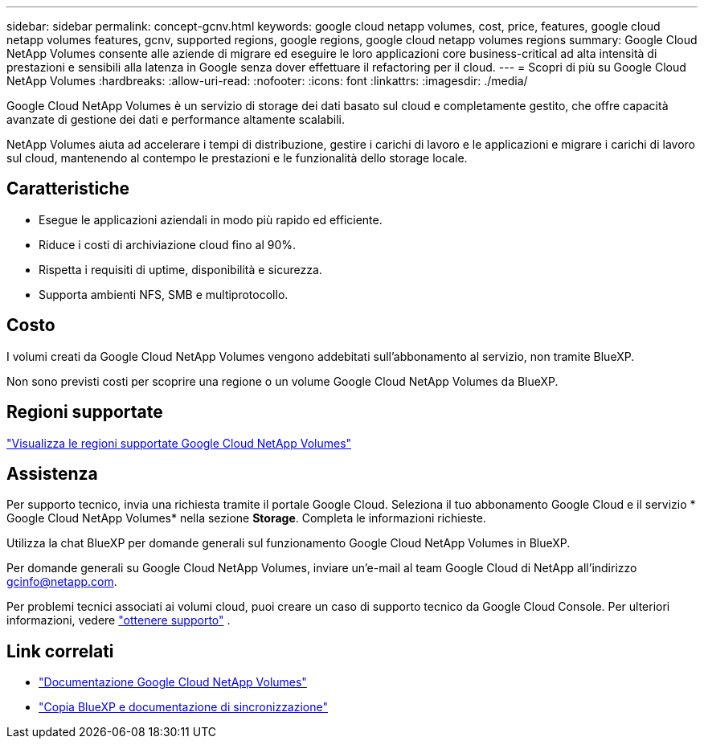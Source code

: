 ---
sidebar: sidebar 
permalink: concept-gcnv.html 
keywords: google cloud netapp volumes, cost, price, features, google cloud netapp volumes features, gcnv, supported regions, google regions, google cloud netapp volumes regions 
summary: Google Cloud NetApp Volumes consente alle aziende di migrare ed eseguire le loro applicazioni core business-critical ad alta intensità di prestazioni e sensibili alla latenza in Google senza dover effettuare il refactoring per il cloud. 
---
= Scopri di più su Google Cloud NetApp Volumes
:hardbreaks:
:allow-uri-read: 
:nofooter: 
:icons: font
:linkattrs: 
:imagesdir: ./media/


[role="lead"]
Google Cloud NetApp Volumes è un servizio di storage dei dati basato sul cloud e completamente gestito, che offre capacità avanzate di gestione dei dati e performance altamente scalabili.

NetApp Volumes aiuta ad accelerare i tempi di distribuzione, gestire i carichi di lavoro e le applicazioni e migrare i carichi di lavoro sul cloud, mantenendo al contempo le prestazioni e le funzionalità dello storage locale.



== Caratteristiche

* Esegue le applicazioni aziendali in modo più rapido ed efficiente.
* Riduce i costi di archiviazione cloud fino al 90%.
* Rispetta i requisiti di uptime, disponibilità e sicurezza.
* Supporta ambienti NFS, SMB e multiprotocollo.




== Costo

I volumi creati da Google Cloud NetApp Volumes vengono addebitati sull'abbonamento al servizio, non tramite BlueXP.

Non sono previsti costi per scoprire una regione o un volume Google Cloud NetApp Volumes da BlueXP.



== Regioni supportate

https://cloud.google.com/netapp/volumes/docs/discover/service-levels#supported_regions["Visualizza le regioni supportate Google Cloud NetApp Volumes"^]



== Assistenza

Per supporto tecnico, invia una richiesta tramite il portale Google Cloud. Seleziona il tuo abbonamento Google Cloud e il servizio * Google Cloud NetApp Volumes* nella sezione *Storage*. Completa le informazioni richieste.

Utilizza la chat BlueXP per domande generali sul funzionamento Google Cloud NetApp Volumes in BlueXP.

Per domande generali su Google Cloud NetApp Volumes, inviare un'e-mail al team Google Cloud di NetApp all'indirizzo gcinfo@netapp.com.

Per problemi tecnici associati ai volumi cloud, puoi creare un caso di supporto tecnico da Google Cloud Console. Per ulteriori informazioni, vedere link:https://cloud.google.com/netapp/volumes/docs/support["ottenere supporto"^] .



== Link correlati

* https://cloud.google.com/netapp/volumes/docs/discover/overview["Documentazione Google Cloud NetApp Volumes"^]
* https://docs.netapp.com/us-en/bluexp-copy-sync/index.html["Copia BlueXP e documentazione di sincronizzazione"^]

